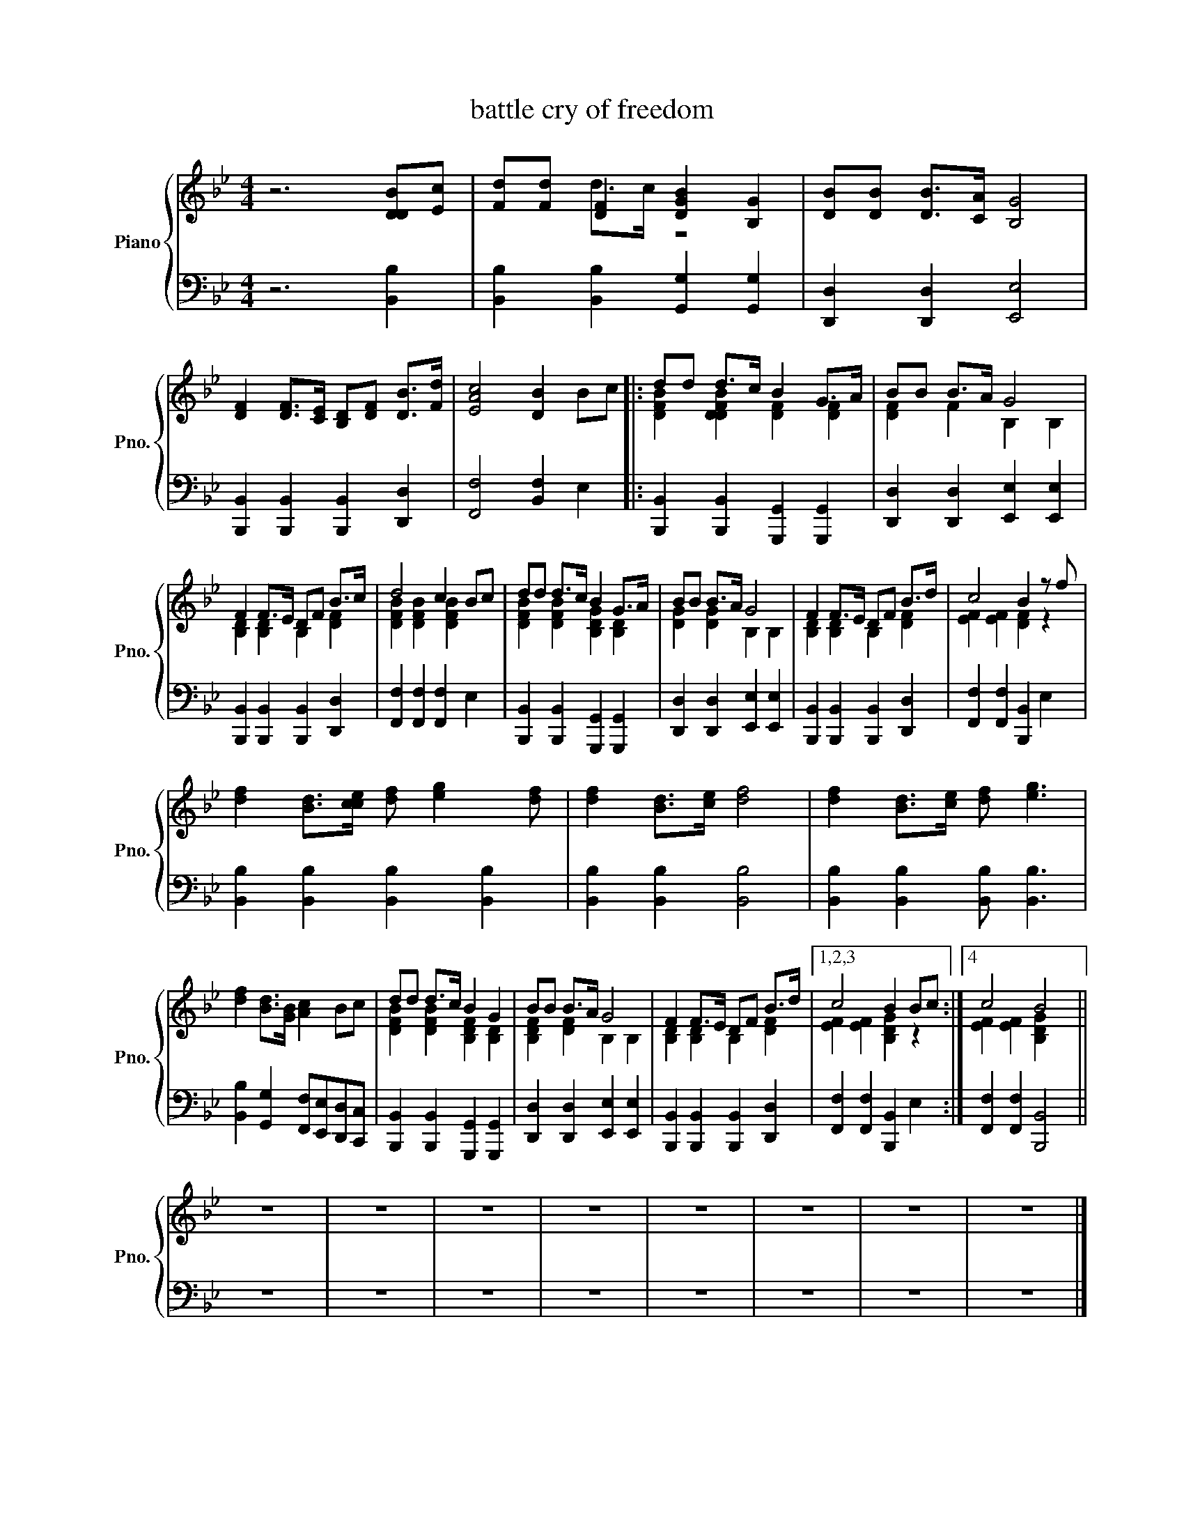X:1
T:battle cry of freedom
%%score { ( 1 3 ) | 2 }
L:1/8
M:4/4
K:Bb
V:1 treble nm="Piano" snm="Pno."
V:3 treble 
V:2 bass 
V:1
 z6 [DDB][Ec] | [Fd][Fd] [DF]2 [DGB]2 [B,G]2 | [DB][DB] [DB]>[CA] [B,G]4 | %3
 [DF]2 [DF]>[CE] [B,D][DF] [DB]>[Fd] | [EAc]4 [DB]2 Bc |: dd d>c B2 G>A | BB B>A G4 | %7
 F2 F>E DF B>c | d4 c2 Bc | dd d>c B2 G>A | BB B>A G4 | F2 F>E DF B>d | c4 B2 z f | %13
 [df]2 [Bd]>[cce] [df] [eg]2 [df] | [df]2 [Bd]>[ce] [df]4 | [df]2 [Bd]>[ce] [df] [eg]3 | %16
 [df]2 [Bd]>[GB] [Ac]2 Bc | dd d>c B2 G2 | BB B>A G4 | F2 F>E DF B>d |1,2,3 c4 B2 Bc :|4 c4 B4 || %22
 z8 | z8 | z8 | z8 | z8 | z8 | z8 | z8 |] %30
V:2
 z6 [B,,B,]2 | [B,,B,]2 [B,,B,]2 [G,,G,]2 [G,,G,]2 | [D,,D,]2 [D,,D,]2 [E,,E,]4 | %3
 [B,,,B,,]2 [B,,,B,,]2 [B,,,B,,]2 [D,,D,]2 | [F,,F,]4 [B,,F,]2 E,2 |: %5
 [B,,,B,,]2 [B,,,B,,]2 [G,,,G,,]2 [G,,,G,,]2 | [D,,D,]2 [D,,D,]2 [E,,E,]2 [E,,E,]2 | %7
 [B,,,B,,]2 [B,,,B,,]2 [B,,,B,,]2 [D,,D,]2 | [F,,F,]2 [F,,F,]2 [F,,F,]2 E,2 | %9
 [B,,,B,,]2 [B,,,B,,]2 [G,,,G,,]2 [G,,,G,,]2 | [D,,D,]2 [D,,D,]2 [E,,E,]2 [E,,E,]2 | %11
 [B,,,B,,]2 [B,,,B,,]2 [B,,,B,,]2 [D,,D,]2 | [F,,F,]2 [F,,F,]2 [B,,,B,,]2 E,2 | %13
 [B,,B,]2 [B,,B,]2 [B,,B,]2 [B,,B,]2 | [B,,B,]2 [B,,B,]2 [B,,B,]4 | %15
 [B,,B,]2 [B,,B,]2 [B,,B,] [B,,B,]3 | [B,,B,]2 [G,,G,]2 [F,,F,][E,,E,][D,,D,][C,,C,] | %17
 [B,,,B,,]2 [B,,,B,,]2 [G,,,G,,]2 [G,,,G,,]2 | [D,,D,]2 [D,,D,]2 [E,,E,]2 [E,,E,]2 | %19
 [B,,,B,,]2 [B,,,B,,]2 [B,,,B,,]2 [D,,D,]2 |1,2,3 [F,,F,]2 [F,,F,]2 [B,,,B,,]2 E,2 :|4 %21
 [F,,F,]2 [F,,F,]2 [B,,,B,,]4 || z8 | z8 | z8 | z8 | z8 | z8 | z8 | z8 |] %30
V:3
 x8 | x2 d>c z4 | x8 | x8 | x8 |: [DFB]2 [DDFB]2 [DF]2 [DF]2 | [DF]2 F2 B,2 B,2 | %7
 [B,D]2 [B,D]2 B,2 [DF]2 | [DFB]2 [DFB]2 [DFB]2 x2 | [DFB]2 [DFB]2 [B,DG]2 [B,D]2 | %10
 [DG]2 [DG]2 B,2 B,2 | [B,D]2 [B,D]2 B,2 [DF]2 | [EF]2 [EF]2 [DF]2 z2 | x8 | x8 | x8 | x8 | %17
 [DFB]2 [DFB]2 [B,DF]2 [B,D]2 | [B,DF]2 [DF]2 B,2 B,2 | [B,D]2 [B,D]2 B,2 [DF]2 |1,2,3 %20
 [EF]2 [EF]2 [B,DG]2 z2 :|4 [EF]2 [EF]2 [B,DG]2 x2 || x8 | x8 | x8 | x8 | x8 | x8 | x8 | x8 |] %30

